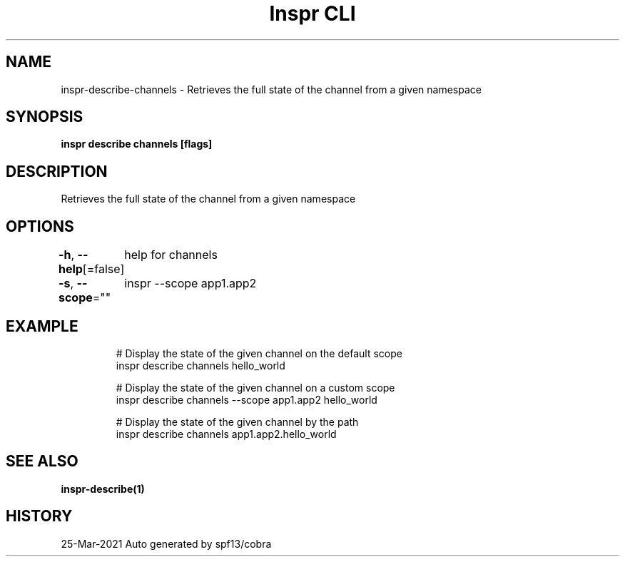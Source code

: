 .nh
.TH "Inspr CLI" "1" "Mar 2021" "Auto generated by spf13/cobra" ""

.SH NAME
.PP
inspr\-describe\-channels \- Retrieves the full state of the channel from a given namespace


.SH SYNOPSIS
.PP
\fBinspr describe channels  [flags]\fP


.SH DESCRIPTION
.PP
Retrieves the full state of the channel from a given namespace


.SH OPTIONS
.PP
\fB\-h\fP, \fB\-\-help\fP[=false]
	help for channels

.PP
\fB\-s\fP, \fB\-\-scope\fP=""
	inspr  \-\-scope app1.app2


.SH EXAMPLE
.PP
.RS

.nf
  # Display the state of the given channel on the default scope
 inspr describe channels hello\_world

  # Display the state of the given channel on a custom scope
 inspr describe channels \-\-scope app1.app2 hello\_world

  # Display the state of the given channel by the path
 inspr describe channels app1.app2.hello\_world


.fi
.RE


.SH SEE ALSO
.PP
\fBinspr\-describe(1)\fP


.SH HISTORY
.PP
25\-Mar\-2021 Auto generated by spf13/cobra
